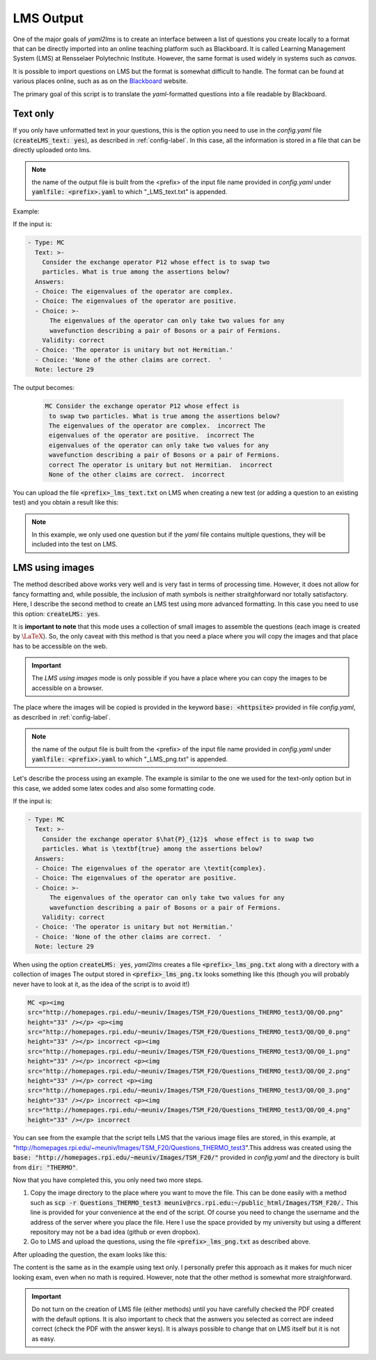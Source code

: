 .. _lms-label:

LMS Output
++++++++++
One of the major goals of *yaml2lms* is to create an interface between a list of questions you create locally to a format that can be directly imported into an online teaching platform such as Blackboard. It is called Learning Management System (LMS) at Rensselaer Polytechnic Institute. However, the same format is used widely in systems such as *canvas*.

It is possible to import questions on LMS but the format is somewhat
difficult to handle. The format can be found at various places online,
such as as on the Blackboard_ website.

The primary goal of this script is to translate the *yaml*-formatted questions into a file readable by Blackboard. 

.. _Blackboard: https://help.blackboard.com/Learn/Instructor/Tests_Pools_Surveys/Reuse_Questions/Upload_Questions/

Text only
---------
If you only have unformatted text in your questions, this is the option you need to use in the *config.yaml* file (:code:`createLMS_text: yes`), as described in :ref:`config-label`. In this case, all the information is stored in a file that can be directly uploaded onto lms.

.. note:: the name of the output file is built from the <prefix> of the input file name provided in *config.yaml* under :code:`yamlfile: <prefix>.yaml` to which "_LMS_text.txt" is appended.

Example:

If the input is:

.. code-block:: yaml
		
   - Type: MC
     Text: >-
       Consider the exchange operator P12 whose effect is to swap two
       particles. What is true among the assertions below? 
     Answers:
     - Choice: The eigenvalues of the operator are complex.
     - Choice: The eigenvalues of the operator are positive.
     - Choice: >-
         The eigenvalues of the operator can only take two values for any 
         wavefunction describing a pair of Bosons or a pair of Fermions.
       Validity: correct
     - Choice: 'The operator is unitary but not Hermitian.'
     - Choice: 'None of the other claims are correct.  '
     Note: lecture 29


The output becomes:

 .. code-block::

    MC Consider the exchange operator P12 whose effect is
     to swap two particles. What is true among the assertions below?
     The eigenvalues of the operator are complex.  incorrect The
     eigenvalues of the operator are positive.  incorrect The
     eigenvalues of the operator can only take two values for any
     wavefunction describing a pair of Bosons or a pair of Fermions.
     correct The operator is unitary but not Hermitian.  incorrect
     None of the other claims are correct.  incorrect


You can upload the file :code:`<prefix>_lms_text.txt` on LMS when creating a new test (or adding a question to an existing test) and you obtain a result like this:

.. image:: Images/LMS_text_export.png
  :width: 800
  :alt: Alternative text

.. Note:: In this example, we only used one question but if the *yaml* file contains multiple questions, they will be included into the test on LMS. 
	


	  
	  

LMS using images
----------------
The method described above works very well and is very fast in terms of processing time.
However, it does not allow for fancy formatting and, while possible, the inclusion of math symbols is neither straitghforward nor totally satisfactory.
Here, I describe the second method to create an LMS test using more advanced formatting. In this case you need to use this option: :code:`createLMS: yes`.

It is **important to note** that this mode uses a collection of small images to assemble the questions (each image is created by :math:`\textrm{\LaTeX}`). So, the only caveat with this method is that you need a place where you will copy the images and that place has to be accessible on the web.

.. Important:: The *LMS using images* mode is only possible if you have a place where you can copy the images to be accessible on a browser.

The place where the images will be copied is provided in the keyword :code:`base: <httpsite>` provided in file *config.yaml*, as described in :ref:`config-label`.

.. note:: the name of the output file is built from the <prefix> of the input file name provided in *config.yaml* under :code:`yamlfile: <prefix>.yaml` to which "_LMS_png.txt" is appended.

Let's describe the process using an example. The example is similar to the one we used for the text-only option but in this case, we added some latex codes and also some formatting code. 
	  
If the input is:

.. code-block:: yaml
		
   - Type: MC
     Text: >-
       Consider the exchange operator $\hat{P}_{12}$  whose effect is to swap two
       particles. What is \textbf{true} among the assertions below? 
     Answers:
     - Choice: The eigenvalues of the operator are \textit{complex}.
     - Choice: The eigenvalues of the operator are positive.
     - Choice: >-
         The eigenvalues of the operator can only take two values for any 
         wavefunction describing a pair of Bosons or a pair of Fermions.
       Validity: correct
     - Choice: 'The operator is unitary but not Hermitian.'
     - Choice: 'None of the other claims are correct.  '
     Note: lecture 29


When using the option :code:`createLMS: yes`, *yaml2lms* creates a file :code:`<prefix>_lms_png.txt` along with a directory with a collection of images 
The output stored in  :code:`<prefix>_lms_png.tx` looks something like this (though you will probably never have to look at it, as the idea of the script is to avoid it!)

.. code-block::

    MC <p><img
    src="http://homepages.rpi.edu/~meuniv/Images/TSM_F20/Questions_THERMO_test3/Q0/Q0.png"
    height="33" /></p> <p><img
    src="http://homepages.rpi.edu/~meuniv/Images/TSM_F20/Questions_THERMO_test3/Q0/Q0_0.png"
    height="33" /></p> incorrect <p><img
    src="http://homepages.rpi.edu/~meuniv/Images/TSM_F20/Questions_THERMO_test3/Q0/Q0_1.png"
    height="33" /></p> incorrect <p><img
    src="http://homepages.rpi.edu/~meuniv/Images/TSM_F20/Questions_THERMO_test3/Q0/Q0_2.png"
    height="33" /></p> correct <p><img
    src="http://homepages.rpi.edu/~meuniv/Images/TSM_F20/Questions_THERMO_test3/Q0/Q0_3.png"
    height="33" /></p> incorrect <p><img
    src="http://homepages.rpi.edu/~meuniv/Images/TSM_F20/Questions_THERMO_test3/Q0/Q0_4.png"
    height="33" /></p> incorrect


You can see from the example that the script tells LMS that the various image files are stored, in this example, at "http://homepages.rpi.edu/~meuniv/Images/TSM_F20/Questions_THERMO_test3".This address was created using the :code:`base: "http://homepages.rpi.edu/~meuniv/Images/TSM_F20/"` provided in *config.yaml* and the directory is built from :code:`dir: "THERMO"`.

Now that you have completed this, you only need two more steps.

1. Copy the image directory to the place where you want to move the file. This can be done easily with a method such as :code:`scp -r Questions_THERMO_test3  meuniv@rcs.rpi.edu:~/public_html/Images/TSM_F20/.` This line is provided for your convenience at the end of the script. Of course you need to change the username and the address of the server where you place the file. Here I use the space provided by my university but using a different repository may not be a bad idea (github or even dropbox).

2. Go to LMS and upload the questions, using the file :code:`<prefix>_lms_png.txt` as described above.


After uploading the question, the exam looks like this:

.. image:: Images/LMS_png_export.png
  :width: 800
  :alt: Alternative text


The content is the same as in the example using text only. I personally prefer this approach as it makes for much nicer looking exam, even when no math is required. However, note that the other method is somewhat more straighforward.


.. Important:: Do not turn on the creation of LMS file (either methods) until you have carefully checked the PDF created with the default options. It is also important to check that the asnwers you selected as correct are indeed correct (check the PDF with the answer keys). It is always possible to change that on LMS itself but it is not as easy. 

